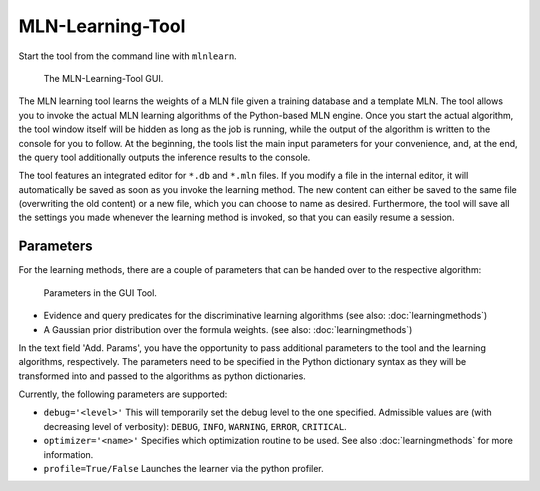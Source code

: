 
MLN-Learning-Tool
=================

Start the tool from the command line with ``mlnlearn``.

.. figure:: _static/img/mlnlearningtool.png

   The MLN-Learning-Tool GUI.

The MLN learning tool learns the weights of a MLN file given a 
training database and a template MLN. The tool allows you to invoke 
the actual MLN learning algorithms of the Python-based MLN 
engine. Once you start the actual algorithm, 
the tool window itself will be hidden as long as the job is 
running, while the output of the algorithm is written to the 
console for you to follow. At the beginning, the tools list the 
main input parameters for your convenience, and, at the end, the 
query tool additionally outputs the inference results to the 
console.

The tool features an integrated editor for ``*.db`` and ``*.mln`` files. If 
you modify a file in the internal editor, it will automatically be 
saved as soon as you invoke the learning method. The new content 
can either be saved to the same file (overwriting the old content) 
or a new file, which you can choose to name as desired. 
Furthermore, the tool will save all the settings you made whenever 
the learning method is invoked, so that you can easily resume a 
session.

Parameters
^^^^^^^^^^

For the learning methods, there are a couple of parameters that can 
be handed over to the respective algorithm:

.. figure:: _static/img/learning-parameters.png

   Parameters in the GUI Tool.
   
*  Evidence and query predicates for the discriminative learning algorithms
   (see also: :doc:`learningmethods`)
   
*  A Gaussian prior distribution over the formula weights.
   (see also: :doc:`learningmethods`)

In the text field 'Add. Params', you have the opportunity to pass additional
parameters to the tool and the learning algorithms, respectively.
The parameters need to be specified in the Python dictionary syntax
as they will be transformed into and passed to the algorithms as
python dictionaries.

Currently, the following parameters are supported:

*  ``debug='<level>'`` This will temporarily set the debug level to the 
   one specified. Admissible values are (with decreasing level of verbosity): 
   ``DEBUG``, ``INFO``, ``WARNING``, ``ERROR``, ``CRITICAL``.
   
*  ``optimizer='<name>'`` Specifies which optimization routine to be used. See also
   :doc:`learningmethods` for more information.
   
* ``profile=True/False`` Launches the learner via the python profiler.

